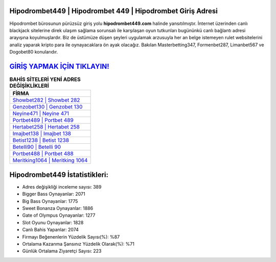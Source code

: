 ﻿Hipodrombet449 | Hipodrombet 449 | Hipodrombet Giriş Adresi
===================================

.. image:: images/hipodrombet-giris.jpg
   :width: 600
   
Hipodrombet bürosunun pürüzsüz giriş yolu **hipodrombet449.com** halinde yansıtılmıştır. İnternet üzerinden canlı blackjack sitelerine direk ulaşım sağlama sorunsalı ile karşılaşan oyun tutkunları bugününkü canlı bağlantı adresi arayışına koyulmuşlardır. Biz de üstümüze düşen şeyleri uygulamak arzusuyla her an belge istemeyen rulet websitelerini analiz yaparak kripto para ile oynayacaklara ön ayak olacağız. Bakılan Masterbetting347, Formenbet287, Limanbet567 ve Dogobet80 konularıdır.

`GİRİŞ YAPMAK İÇİN TIKLAYIN! <https://cutt.ly/QwVVg2Vk>`_
==============

.. list-table:: **BAHİS SİTELERİ YENİ ADRES DEĞİŞİKLİKLERİ**
   :widths: 100
   :header-rows: 1

   * - FİRMA
   * - `Showbet282 | Showbet 282 <showbet282-showbet-282-showbet-giris-adresi.html>`_
   * - `Genzobet130 | Genzobet 130 <genzobet130-genzobet-130-genzobet-giris-adresi.html>`_
   * - `Neyine471 | Neyine 471 <neyine471-neyine-471-neyine-giris-adresi.html>`_	 
   * - `Portbet489 | Portbet 489 <portbet489-portbet-489-portbet-giris-adresi.html>`_	 
   * - `Hertabet258 | Hertabet 258 <hertabet258-hertabet-258-hertabet-giris-adresi.html>`_ 
   * - `Imajbet138 | Imajbet 138 <imajbet138-imajbet-138-imajbet-giris-adresi.html>`_
   * - `Betist1238 | Betist 1238 <betist1238-betist-1238-betist-giris-adresi.html>`_	 
   * - `Betelli90 | Betelli 90 <betelli90-betelli-90-betelli-giris-adresi.html>`_
   * - `Portbet488 | Portbet 488 <portbet488-portbet-488-portbet-giris-adresi.html>`_
   * - `Meritking1064 | Meritking 1064 <meritking1064-meritking-1064-meritking-giris-adresi.html>`_
	 
Hipodrombet449 İstatistikleri:
===================================	 
* Adres değişikliği inceleme sayısı: 389
* Bigger Bass Oynayanlar: 2071
* Big Bass Oynayanlar: 1775
* Sweet Bonanza Oynayanlar: 1886
* Gate of Olympus Oynayanlar: 1277
* Slot Oyunu Oynayanlar: 1828
* Canlı Bahis Yapanlar: 2074
* Firmayı Beğenenlerin Yüzdelik Sayısı(%): %87
* Ortalama Kazanma Şansınız Yüzdelik Olarak(%): %71
* Günlük Ortalama Ziyaretçi Sayısı: 223
